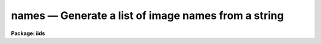 names — Generate a list of image names from a string
====================================================

**Package: iids**

.. raw:: html

  <BODY>
  <TABLE WIDTH="100%" BORDER=0><TR>
  <TD ALIGN=LEFT><FONT SIZE=4>
  <B>names (Mar92)</B></FONT></TD>
  <TD ALIGN=CENTER><FONT SIZE=4>
  <B>noao.onedspec</B>
  </FONT></TD>
  <TD ALIGN=RIGHT><FONT SIZE=4>
  <B>names (Mar92)</B></FONT></TD>
  </TR></TABLE><P>
  <TITLE>names</TITLE>
  <UL>
  </UL>
  <H2><A NAME="s_name">NAME</A></H2>
  <! BeginSection: 'NAME'>
  <UL>
  names -- Generate image names from a root and a range descriptor
  </UL>
  <! EndSection:   'NAME'>
  <H2><A NAME="s_usage">USAGE</A></H2>
  <! BeginSection: 'USAGE'>
  <UL>
  names input records
  </UL>
  <! EndSection:   'USAGE'>
  <H2><A NAME="s_parameters">PARAMETERS</A></H2>
  <! BeginSection: 'PARAMETERS'>
  <UL>
  <DL>
  <DT><B><A NAME="l_input">input</A></B></DT>
  <! Sec='PARAMETERS' Level=0 Label='input' Line='input'>
  <DD>The root file name for the input records to be calibrated.
  </DD>
  </DL>
  <DL>
  <DT><B><A NAME="l_records">records</A></B></DT>
  <! Sec='PARAMETERS' Level=0 Label='records' Line='records'>
  <DD>The range of spectra to be included in the calibration operation.
  Each range item will be appended to the root name to form an
  image file name.
  </DD>
  </DL>
  <DL>
  <DT><B><A NAME="l_append">append = "<TT></TT>"</A></B></DT>
  <! Sec='PARAMETERS' Level=0 Label='append' Line='append = ""'>
  <DD>If not a null string, this character string will be appended to
  all the generated image names. This allows for a specification of
  image sections.
  </DD>
  </DL>
  <DL>
  <DT><B><A NAME="l_check">check = no</A></B></DT>
  <! Sec='PARAMETERS' Level=0 Label='check' Line='check = no'>
  <DD>If set to yes, a check is made that each name implied by the range
  specification has at least an image header. The pixel file is not
  checked. If set to no, then all possible image names are generated
  even if no image exists.
  </DD>
  </DL>
  </UL>
  <! EndSection:   'PARAMETERS'>
  <H2><A NAME="s_description">DESCRIPTION</A></H2>
  <! BeginSection: 'DESCRIPTION'>
  <UL>
  A sequence of image names is generated from the input root file name
  and the range description by appending the possible range values to
  the root in the form "<TT>root.nnnn</TT>". At least four digits will follow the
  root.
  <P>
  If an append string is specified, this is added to the image name as well.
  <P>
  The generated image names are written to STDOUT, but may be redirected
  to a file for further use.
  </UL>
  <! EndSection:   'DESCRIPTION'>
  <H2><A NAME="s_examples">EXAMPLES</A></H2>
  <! BeginSection: 'EXAMPLES'>
  <UL>
  The following will generate names of the form nite1.0001, nite1.0002 ...
  nite1.0010 and place the list in the file nite1.lst.
  <P>
  <PRE>
  	cl&gt; names nite1 1-10 &gt;nite1.lst
  </PRE>
  <P>
  The next example uses the append option to specify that only the
  first 512 pixels of each image (spectrum) are to used in the image name.
  <P>
  <PRE>
  	cl&gt; names nite1 1-10 append="[1:512]" &gt;nite1.lst
  </PRE>
  </UL>
  <! EndSection:   'EXAMPLES'>
  <H2><A NAME="s_revisions">REVISIONS</A></H2>
  <! BeginSection: 'REVISIONS'>
  <UL>
  <DL>
  <DT><B><A NAME="l_NAMES">NAMES V2.10</A></B></DT>
  <! Sec='REVISIONS' Level=0 Label='NAMES' Line='NAMES V2.10'>
  <DD>This task is unchanged.
  </DD>
  </DL>
  </UL>
  <! EndSection:   'REVISIONS'>
  <H2><A NAME="s_bugs">BUGS</A></H2>
  <! BeginSection: 'BUGS'>
  <UL>
  The append option is only useful for adding image sections since it is
  added after the ONEDSPEC name is generated.  Appending other strings
  produces names such as root.0012str which are not recognized by
  the package.
  </UL>
  <! EndSection:    'BUGS'>
  
  <! Contents: 'NAME' 'USAGE' 'PARAMETERS' 'DESCRIPTION' 'EXAMPLES' 'REVISIONS' 'BUGS'  >
  
  </BODY>
  </HTML>
